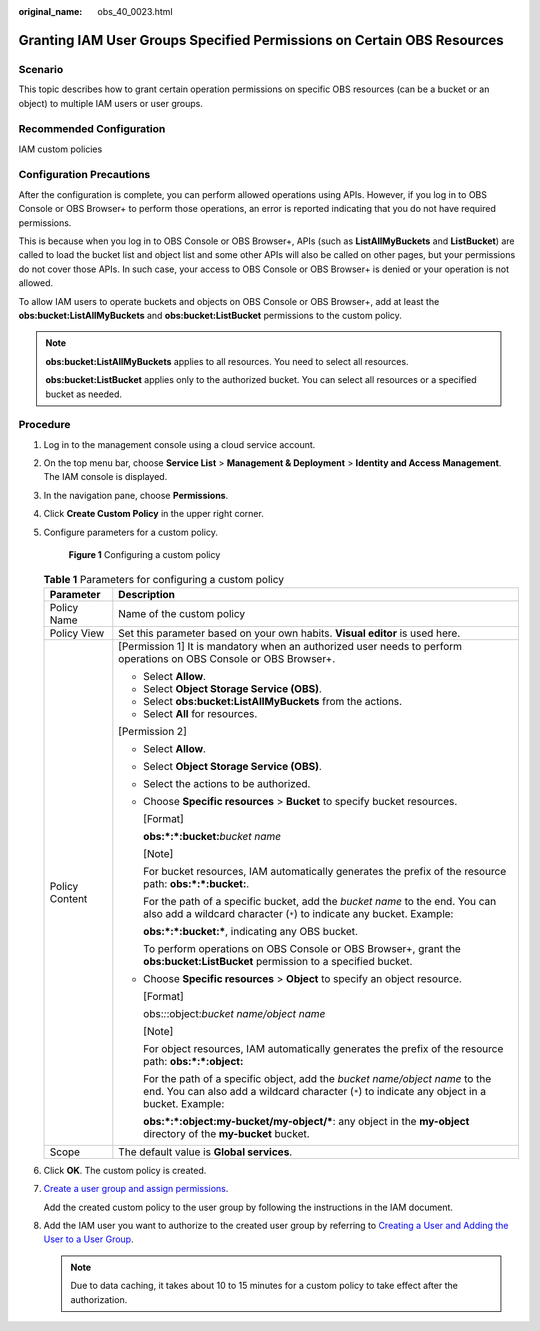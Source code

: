 :original_name: obs_40_0023.html

.. _obs_40_0023:

Granting IAM User Groups Specified Permissions on Certain OBS Resources
=======================================================================

Scenario
--------

This topic describes how to grant certain operation permissions on specific OBS resources (can be a bucket or an object) to multiple IAM users or user groups.

Recommended Configuration
-------------------------

IAM custom policies

Configuration Precautions
-------------------------

After the configuration is complete, you can perform allowed operations using APIs. However, if you log in to OBS Console or OBS Browser+ to perform those operations, an error is reported indicating that you do not have required permissions.

This is because when you log in to OBS Console or OBS Browser+, APIs (such as **ListAllMyBuckets** and **ListBucket**) are called to load the bucket list and object list and some other APIs will also be called on other pages, but your permissions do not cover those APIs. In such case, your access to OBS Console or OBS Browser+ is denied or your operation is not allowed.

To allow IAM users to operate buckets and objects on OBS Console or OBS Browser+, add at least the **obs:bucket:ListAllMyBuckets** and **obs:bucket:ListBucket** permissions to the custom policy.

.. note::

   **obs:bucket:ListAllMyBuckets** applies to all resources. You need to select all resources.

   **obs:bucket:ListBucket** applies only to the authorized bucket. You can select all resources or a specified bucket as needed.

Procedure
---------

#. Log in to the management console using a cloud service account.

#. On the top menu bar, choose **Service List** > **Management & Deployment** > **Identity and Access Management**. The IAM console is displayed.

#. In the navigation pane, choose **Permissions**.

#. Click **Create Custom Policy** in the upper right corner.

#. Configure parameters for a custom policy.


   .. figure:: /_static/images/en-us_image_0000001385859230.png
      :alt: **Figure 1** Configuring a custom policy

      **Figure 1** Configuring a custom policy

   .. table:: **Table 1** Parameters for configuring a custom policy

      +-----------------------------------+--------------------------------------------------------------------------------------------------------------------------------------------------------------------------------+
      | Parameter                         | Description                                                                                                                                                                    |
      +===================================+================================================================================================================================================================================+
      | Policy Name                       | Name of the custom policy                                                                                                                                                      |
      +-----------------------------------+--------------------------------------------------------------------------------------------------------------------------------------------------------------------------------+
      | Policy View                       | Set this parameter based on your own habits. **Visual editor** is used here.                                                                                                   |
      +-----------------------------------+--------------------------------------------------------------------------------------------------------------------------------------------------------------------------------+
      | Policy Content                    | [Permission 1] It is mandatory when an authorized user needs to perform operations on OBS Console or OBS Browser+.                                                             |
      |                                   |                                                                                                                                                                                |
      |                                   | -  Select **Allow**.                                                                                                                                                           |
      |                                   | -  Select **Object Storage Service (OBS)**.                                                                                                                                    |
      |                                   | -  Select **obs:bucket:ListAllMyBuckets** from the actions.                                                                                                                    |
      |                                   | -  Select **All** for resources.                                                                                                                                               |
      |                                   |                                                                                                                                                                                |
      |                                   | [Permission 2]                                                                                                                                                                 |
      |                                   |                                                                                                                                                                                |
      |                                   | -  Select **Allow**.                                                                                                                                                           |
      |                                   |                                                                                                                                                                                |
      |                                   | -  Select **Object Storage Service (OBS)**.                                                                                                                                    |
      |                                   |                                                                                                                                                                                |
      |                                   | -  Select the actions to be authorized.                                                                                                                                        |
      |                                   |                                                                                                                                                                                |
      |                                   | -  Choose **Specific resources** > **Bucket** to specify bucket resources.                                                                                                     |
      |                                   |                                                                                                                                                                                |
      |                                   |    [Format]                                                                                                                                                                    |
      |                                   |                                                                                                                                                                                |
      |                                   |    **obs:*:*:bucket:**\ *bucket name*                                                                                                                                          |
      |                                   |                                                                                                                                                                                |
      |                                   |    [Note]                                                                                                                                                                      |
      |                                   |                                                                                                                                                                                |
      |                                   |    For bucket resources, IAM automatically generates the prefix of the resource path: **obs:*:*:bucket:**.                                                                     |
      |                                   |                                                                                                                                                                                |
      |                                   |    For the path of a specific bucket, add the *bucket name* to the end. You can also add a wildcard character (``*``) to indicate any bucket. Example:                         |
      |                                   |                                                                                                                                                                                |
      |                                   |    **obs:*:*:bucket:\***, indicating any OBS bucket.                                                                                                                           |
      |                                   |                                                                                                                                                                                |
      |                                   |    To perform operations on OBS Console or OBS Browser+, grant the **obs:bucket:ListBucket** permission to a specified bucket.                                                 |
      |                                   |                                                                                                                                                                                |
      |                                   | -  Choose **Specific resources** > **Object** to specify an object resource.                                                                                                   |
      |                                   |                                                                                                                                                                                |
      |                                   |    [Format]                                                                                                                                                                    |
      |                                   |                                                                                                                                                                                |
      |                                   |    obs:*:*:object:\ *bucket name/object name*                                                                                                                                  |
      |                                   |                                                                                                                                                                                |
      |                                   |    [Note]                                                                                                                                                                      |
      |                                   |                                                                                                                                                                                |
      |                                   |    For object resources, IAM automatically generates the prefix of the resource path: **obs:*:*:object:**                                                                      |
      |                                   |                                                                                                                                                                                |
      |                                   |    For the path of a specific object, add the *bucket name/object name* to the end. You can also add a wildcard character (``*``) to indicate any object in a bucket. Example: |
      |                                   |                                                                                                                                                                                |
      |                                   |    **obs:*:*:object:my-bucket/my-object/\***: any object in the **my-object** directory of the **my-bucket** bucket.                                                           |
      +-----------------------------------+--------------------------------------------------------------------------------------------------------------------------------------------------------------------------------+
      | Scope                             | The default value is **Global services**.                                                                                                                                      |
      +-----------------------------------+--------------------------------------------------------------------------------------------------------------------------------------------------------------------------------+

#. Click **OK**. The custom policy is created.

#. `Create a user group and assign permissions <https://docs.otc.t-systems.com/en-us/usermanual/iam/iam_01_0030.html>`__.

   Add the created custom policy to the user group by following the instructions in the IAM document.

#. Add the IAM user you want to authorize to the created user group by referring to `Creating a User and Adding the User to a User Group <https://docs.otc.t-systems.com/en-us/usermanual/iam/iam_01_0031.html>`__.

   .. note::

      Due to data caching, it takes about 10 to 15 minutes for a custom policy to take effect after the authorization.
